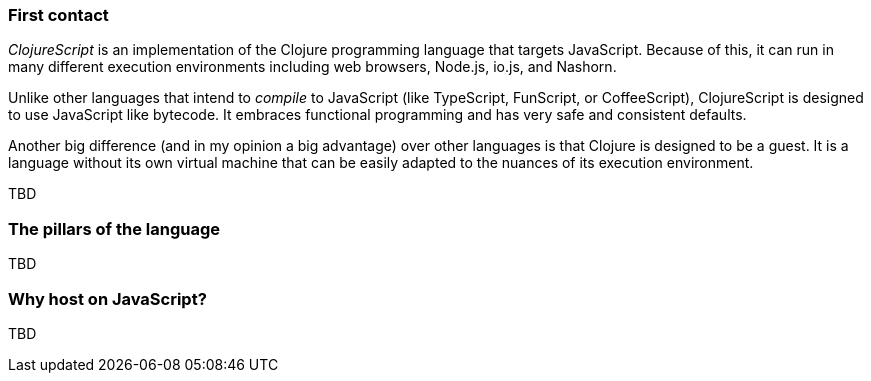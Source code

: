 === First contact

_ClojureScript_ is an implementation of the Clojure programming language that
targets JavaScript. Because of this, it can run in many different execution
environments including web browsers, Node.js, io.js, and Nashorn.

Unlike other languages that intend to _compile_ to JavaScript (like TypeScript,
FunScript, or CoffeeScript), ClojureScript is designed to use JavaScript like bytecode. It embraces
functional programming and has very safe and consistent defaults.

Another big difference (and in my opinion a big advantage) over other languages is that Clojure
is designed to be a guest. It is a language without its own virtual machine that
can be easily adapted to the nuances of its execution environment.

[comment]
But, what does this mean? Rather than preserving the semantics of its host language, ClojureScript
imposes its own. The result of compiling Clojure (unlike what happens with other "transpilers") does
not always result in a direct 1:1 translation of your code to compiled code. You may think this could
make debugging more difficult, but in modern environments, source maps work very well and this practically
hides the need to inspect compiled code.


TBD


=== The pillars of the language

TBD


=== Why host on JavaScript?

TBD
